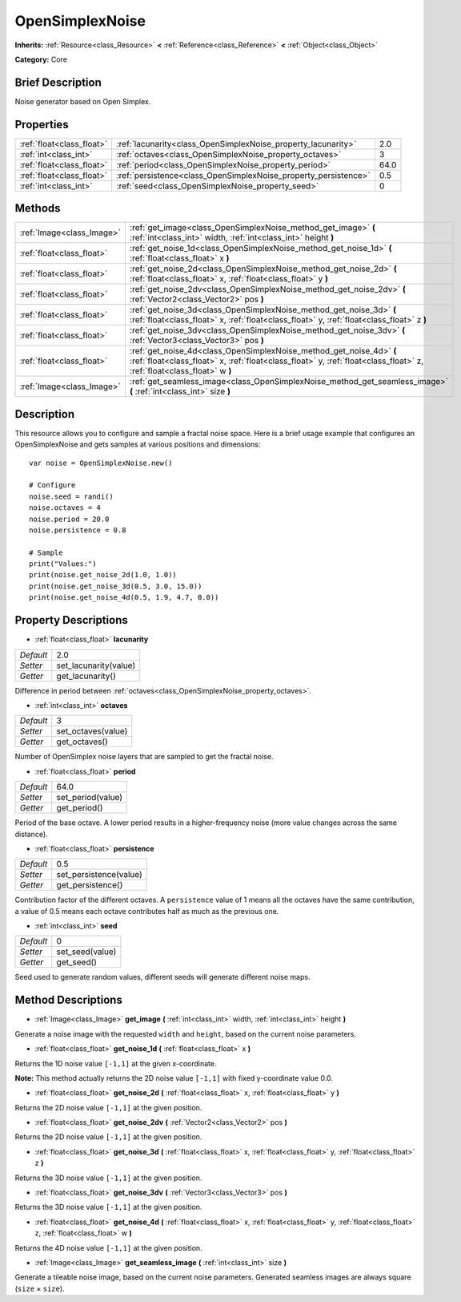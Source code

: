 .. Generated automatically by doc/tools/makerst.py in Godot's source tree.
.. DO NOT EDIT THIS FILE, but the OpenSimplexNoise.xml source instead.
.. The source is found in doc/classes or modules/<name>/doc_classes.

.. _class_OpenSimplexNoise:

OpenSimplexNoise
================

**Inherits:** :ref:`Resource<class_Resource>` **<** :ref:`Reference<class_Reference>` **<** :ref:`Object<class_Object>`

**Category:** Core

Brief Description
-----------------

Noise generator based on Open Simplex.

Properties
----------

+---------------------------+-----------------------------------------------------------------+------+
| :ref:`float<class_float>` | :ref:`lacunarity<class_OpenSimplexNoise_property_lacunarity>`   | 2.0  |
+---------------------------+-----------------------------------------------------------------+------+
| :ref:`int<class_int>`     | :ref:`octaves<class_OpenSimplexNoise_property_octaves>`         | 3    |
+---------------------------+-----------------------------------------------------------------+------+
| :ref:`float<class_float>` | :ref:`period<class_OpenSimplexNoise_property_period>`           | 64.0 |
+---------------------------+-----------------------------------------------------------------+------+
| :ref:`float<class_float>` | :ref:`persistence<class_OpenSimplexNoise_property_persistence>` | 0.5  |
+---------------------------+-----------------------------------------------------------------+------+
| :ref:`int<class_int>`     | :ref:`seed<class_OpenSimplexNoise_property_seed>`               | 0    |
+---------------------------+-----------------------------------------------------------------+------+

Methods
-------

+---------------------------+------------------------------------------------------------------------------------------------------------------------------------------------------------------------------------------------+
| :ref:`Image<class_Image>` | :ref:`get_image<class_OpenSimplexNoise_method_get_image>` **(** :ref:`int<class_int>` width, :ref:`int<class_int>` height **)**                                                                |
+---------------------------+------------------------------------------------------------------------------------------------------------------------------------------------------------------------------------------------+
| :ref:`float<class_float>` | :ref:`get_noise_1d<class_OpenSimplexNoise_method_get_noise_1d>` **(** :ref:`float<class_float>` x **)**                                                                                        |
+---------------------------+------------------------------------------------------------------------------------------------------------------------------------------------------------------------------------------------+
| :ref:`float<class_float>` | :ref:`get_noise_2d<class_OpenSimplexNoise_method_get_noise_2d>` **(** :ref:`float<class_float>` x, :ref:`float<class_float>` y **)**                                                           |
+---------------------------+------------------------------------------------------------------------------------------------------------------------------------------------------------------------------------------------+
| :ref:`float<class_float>` | :ref:`get_noise_2dv<class_OpenSimplexNoise_method_get_noise_2dv>` **(** :ref:`Vector2<class_Vector2>` pos **)**                                                                                |
+---------------------------+------------------------------------------------------------------------------------------------------------------------------------------------------------------------------------------------+
| :ref:`float<class_float>` | :ref:`get_noise_3d<class_OpenSimplexNoise_method_get_noise_3d>` **(** :ref:`float<class_float>` x, :ref:`float<class_float>` y, :ref:`float<class_float>` z **)**                              |
+---------------------------+------------------------------------------------------------------------------------------------------------------------------------------------------------------------------------------------+
| :ref:`float<class_float>` | :ref:`get_noise_3dv<class_OpenSimplexNoise_method_get_noise_3dv>` **(** :ref:`Vector3<class_Vector3>` pos **)**                                                                                |
+---------------------------+------------------------------------------------------------------------------------------------------------------------------------------------------------------------------------------------+
| :ref:`float<class_float>` | :ref:`get_noise_4d<class_OpenSimplexNoise_method_get_noise_4d>` **(** :ref:`float<class_float>` x, :ref:`float<class_float>` y, :ref:`float<class_float>` z, :ref:`float<class_float>` w **)** |
+---------------------------+------------------------------------------------------------------------------------------------------------------------------------------------------------------------------------------------+
| :ref:`Image<class_Image>` | :ref:`get_seamless_image<class_OpenSimplexNoise_method_get_seamless_image>` **(** :ref:`int<class_int>` size **)**                                                                             |
+---------------------------+------------------------------------------------------------------------------------------------------------------------------------------------------------------------------------------------+

Description
-----------

This resource allows you to configure and sample a fractal noise space. Here is a brief usage example that configures an OpenSimplexNoise and gets samples at various positions and dimensions:

::

    var noise = OpenSimplexNoise.new()
    
    # Configure
    noise.seed = randi()
    noise.octaves = 4
    noise.period = 20.0
    noise.persistence = 0.8
    
    # Sample
    print("Values:")
    print(noise.get_noise_2d(1.0, 1.0))
    print(noise.get_noise_3d(0.5, 3.0, 15.0))
    print(noise.get_noise_4d(0.5, 1.9, 4.7, 0.0))

Property Descriptions
---------------------

.. _class_OpenSimplexNoise_property_lacunarity:

- :ref:`float<class_float>` **lacunarity**

+-----------+-----------------------+
| *Default* | 2.0                   |
+-----------+-----------------------+
| *Setter*  | set_lacunarity(value) |
+-----------+-----------------------+
| *Getter*  | get_lacunarity()      |
+-----------+-----------------------+

Difference in period between :ref:`octaves<class_OpenSimplexNoise_property_octaves>`.

.. _class_OpenSimplexNoise_property_octaves:

- :ref:`int<class_int>` **octaves**

+-----------+--------------------+
| *Default* | 3                  |
+-----------+--------------------+
| *Setter*  | set_octaves(value) |
+-----------+--------------------+
| *Getter*  | get_octaves()      |
+-----------+--------------------+

Number of OpenSimplex noise layers that are sampled to get the fractal noise.

.. _class_OpenSimplexNoise_property_period:

- :ref:`float<class_float>` **period**

+-----------+-------------------+
| *Default* | 64.0              |
+-----------+-------------------+
| *Setter*  | set_period(value) |
+-----------+-------------------+
| *Getter*  | get_period()      |
+-----------+-------------------+

Period of the base octave. A lower period results in a higher-frequency noise (more value changes across the same distance).

.. _class_OpenSimplexNoise_property_persistence:

- :ref:`float<class_float>` **persistence**

+-----------+------------------------+
| *Default* | 0.5                    |
+-----------+------------------------+
| *Setter*  | set_persistence(value) |
+-----------+------------------------+
| *Getter*  | get_persistence()      |
+-----------+------------------------+

Contribution factor of the different octaves. A ``persistence`` value of 1 means all the octaves have the same contribution, a value of 0.5 means each octave contributes half as much as the previous one.

.. _class_OpenSimplexNoise_property_seed:

- :ref:`int<class_int>` **seed**

+-----------+-----------------+
| *Default* | 0               |
+-----------+-----------------+
| *Setter*  | set_seed(value) |
+-----------+-----------------+
| *Getter*  | get_seed()      |
+-----------+-----------------+

Seed used to generate random values, different seeds will generate different noise maps.

Method Descriptions
-------------------

.. _class_OpenSimplexNoise_method_get_image:

- :ref:`Image<class_Image>` **get_image** **(** :ref:`int<class_int>` width, :ref:`int<class_int>` height **)**

Generate a noise image with the requested ``width`` and ``height``, based on the current noise parameters.

.. _class_OpenSimplexNoise_method_get_noise_1d:

- :ref:`float<class_float>` **get_noise_1d** **(** :ref:`float<class_float>` x **)**

Returns the 1D noise value ``[-1,1]`` at the given x-coordinate.

**Note:** This method actually returns the 2D noise value ``[-1,1]`` with fixed y-coordinate value 0.0.

.. _class_OpenSimplexNoise_method_get_noise_2d:

- :ref:`float<class_float>` **get_noise_2d** **(** :ref:`float<class_float>` x, :ref:`float<class_float>` y **)**

Returns the 2D noise value ``[-1,1]`` at the given position.

.. _class_OpenSimplexNoise_method_get_noise_2dv:

- :ref:`float<class_float>` **get_noise_2dv** **(** :ref:`Vector2<class_Vector2>` pos **)**

Returns the 2D noise value ``[-1,1]`` at the given position.

.. _class_OpenSimplexNoise_method_get_noise_3d:

- :ref:`float<class_float>` **get_noise_3d** **(** :ref:`float<class_float>` x, :ref:`float<class_float>` y, :ref:`float<class_float>` z **)**

Returns the 3D noise value ``[-1,1]`` at the given position.

.. _class_OpenSimplexNoise_method_get_noise_3dv:

- :ref:`float<class_float>` **get_noise_3dv** **(** :ref:`Vector3<class_Vector3>` pos **)**

Returns the 3D noise value ``[-1,1]`` at the given position.

.. _class_OpenSimplexNoise_method_get_noise_4d:

- :ref:`float<class_float>` **get_noise_4d** **(** :ref:`float<class_float>` x, :ref:`float<class_float>` y, :ref:`float<class_float>` z, :ref:`float<class_float>` w **)**

Returns the 4D noise value ``[-1,1]`` at the given position.

.. _class_OpenSimplexNoise_method_get_seamless_image:

- :ref:`Image<class_Image>` **get_seamless_image** **(** :ref:`int<class_int>` size **)**

Generate a tileable noise image, based on the current noise parameters. Generated seamless images are always square (``size`` × ``size``).

